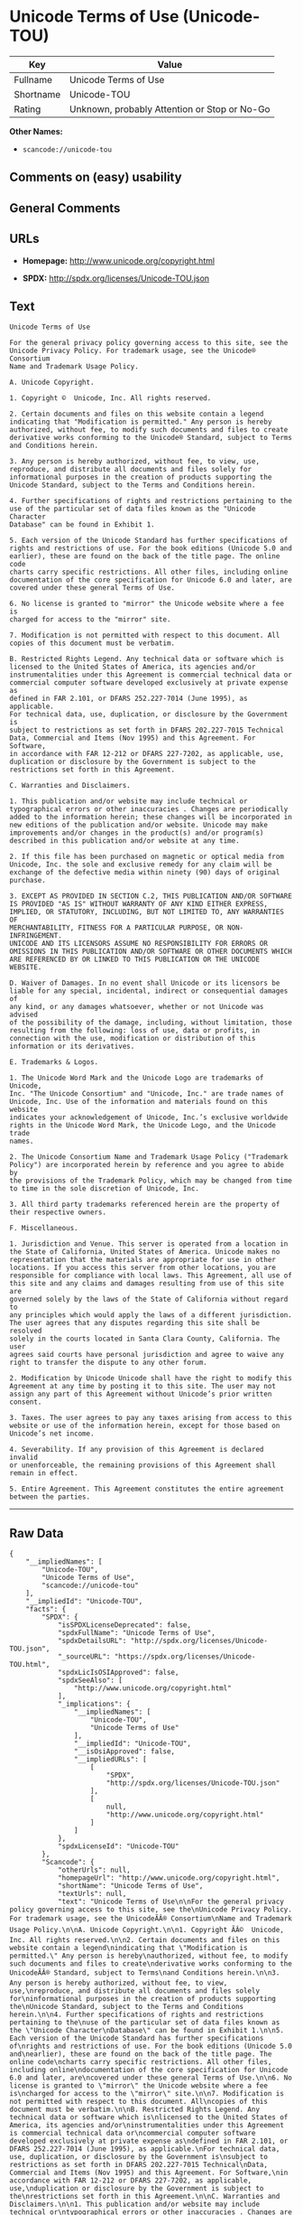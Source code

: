 * Unicode Terms of Use (Unicode-TOU)

| Key         | Value                                          |
|-------------+------------------------------------------------|
| Fullname    | Unicode Terms of Use                           |
| Shortname   | Unicode-TOU                                    |
| Rating      | Unknown, probably Attention or Stop or No-Go   |

*Other Names:*

- =scancode://unicode-tou=

** Comments on (easy) usability

** General Comments

** URLs

- *Homepage:* http://www.unicode.org/copyright.html

- *SPDX:* http://spdx.org/licenses/Unicode-TOU.json

** Text

#+BEGIN_EXAMPLE
  Unicode Terms of Use

  For the general privacy policy governing access to this site, see the
  Unicode Privacy Policy. For trademark usage, see the Unicode® Consortium
  Name and Trademark Usage Policy.

  A. Unicode Copyright.

  1. Copyright ©  Unicode, Inc. All rights reserved.

  2. Certain documents and files on this website contain a legend
  indicating that "Modification is permitted." Any person is hereby
  authorized, without fee, to modify such documents and files to create
  derivative works conforming to the Unicode® Standard, subject to Terms
  and Conditions herein.

  3. Any person is hereby authorized, without fee, to view, use,
  reproduce, and distribute all documents and files solely for
  informational purposes in the creation of products supporting the
  Unicode Standard, subject to the Terms and Conditions herein.

  4. Further specifications of rights and restrictions pertaining to the
  use of the particular set of data files known as the "Unicode Character
  Database" can be found in Exhibit 1.

  5. Each version of the Unicode Standard has further specifications of
  rights and restrictions of use. For the book editions (Unicode 5.0 and
  earlier), these are found on the back of the title page. The online code
  charts carry specific restrictions. All other files, including online
  documentation of the core specification for Unicode 6.0 and later, are
  covered under these general Terms of Use.

  6. No license is granted to "mirror" the Unicode website where a fee is
  charged for access to the "mirror" site.

  7. Modification is not permitted with respect to this document. All
  copies of this document must be verbatim.

  B. Restricted Rights Legend. Any technical data or software which is
  licensed to the United States of America, its agencies and/or
  instrumentalities under this Agreement is commercial technical data or
  commercial computer software developed exclusively at private expense as
  defined in FAR 2.101, or DFARS 252.227-7014 (June 1995), as applicable.
  For technical data, use, duplication, or disclosure by the Government is
  subject to restrictions as set forth in DFARS 202.227-7015 Technical
  Data, Commercial and Items (Nov 1995) and this Agreement. For Software,
  in accordance with FAR 12-212 or DFARS 227-7202, as applicable, use,
  duplication or disclosure by the Government is subject to the
  restrictions set forth in this Agreement.

  C. Warranties and Disclaimers.

  1. This publication and/or website may include technical or
  typographical errors or other inaccuracies . Changes are periodically
  added to the information herein; these changes will be incorporated in
  new editions of the publication and/or website. Unicode may make
  improvements and/or changes in the product(s) and/or program(s)
  described in this publication and/or website at any time.

  2. If this file has been purchased on magnetic or optical media from
  Unicode, Inc. the sole and exclusive remedy for any claim will be
  exchange of the defective media within ninety (90) days of original
  purchase.

  3. EXCEPT AS PROVIDED IN SECTION C.2, THIS PUBLICATION AND/OR SOFTWARE
  IS PROVIDED "AS IS" WITHOUT WARRANTY OF ANY KIND EITHER EXPRESS,
  IMPLIED, OR STATUTORY, INCLUDING, BUT NOT LIMITED TO, ANY WARRANTIES OF
  MERCHANTABILITY, FITNESS FOR A PARTICULAR PURPOSE, OR NON-INFRINGEMENT.
  UNICODE AND ITS LICENSORS ASSUME NO RESPONSIBILITY FOR ERRORS OR
  OMISSIONS IN THIS PUBLICATION AND/OR SOFTWARE OR OTHER DOCUMENTS WHICH
  ARE REFERENCED BY OR LINKED TO THIS PUBLICATION OR THE UNICODE WEBSITE.

  D. Waiver of Damages. In no event shall Unicode or its licensors be
  liable for any special, incidental, indirect or consequential damages of
  any kind, or any damages whatsoever, whether or not Unicode was advised
  of the possibility of the damage, including, without limitation, those
  resulting from the following: loss of use, data or profits, in
  connection with the use, modification or distribution of this
  information or its derivatives.

  E. Trademarks & Logos.

  1. The Unicode Word Mark and the Unicode Logo are trademarks of Unicode,
  Inc. "The Unicode Consortium" and "Unicode, Inc." are trade names of
  Unicode, Inc. Use of the information and materials found on this website
  indicates your acknowledgement of Unicode, Inc.’s exclusive worldwide
  rights in the Unicode Word Mark, the Unicode Logo, and the Unicode trade
  names.

  2. The Unicode Consortium Name and Trademark Usage Policy ("Trademark
  Policy") are incorporated herein by reference and you agree to abide by
  the provisions of the Trademark Policy, which may be changed from time
  to time in the sole discretion of Unicode, Inc.

  3. All third party trademarks referenced herein are the property of
  their respective owners.

  F. Miscellaneous.

  1. Jurisdiction and Venue. This server is operated from a location in
  the State of California, United States of America. Unicode makes no
  representation that the materials are appropriate for use in other
  locations. If you access this server from other locations, you are
  responsible for compliance with local laws. This Agreement, all use of
  this site and any claims and damages resulting from use of this site are
  governed solely by the laws of the State of California without regard to
  any principles which would apply the laws of a different jurisdiction.
  The user agrees that any disputes regarding this site shall be resolved
  solely in the courts located in Santa Clara County, California. The user
  agrees said courts have personal jurisdiction and agree to waive any
  right to transfer the dispute to any other forum.

  2. Modification by Unicode Unicode shall have the right to modify this
  Agreement at any time by posting it to this site. The user may not
  assign any part of this Agreement without Unicode’s prior written
  consent.

  3. Taxes. The user agrees to pay any taxes arising from access to this
  website or use of the information herein, except for those based on
  Unicode’s net income.

  4. Severability. If any provision of this Agreement is declared invalid
  or unenforceable, the remaining provisions of this Agreement shall
  remain in effect.

  5. Entire Agreement. This Agreement constitutes the entire agreement
  between the parties.
#+END_EXAMPLE

--------------

** Raw Data

#+BEGIN_EXAMPLE
  {
      "__impliedNames": [
          "Unicode-TOU",
          "Unicode Terms of Use",
          "scancode://unicode-tou"
      ],
      "__impliedId": "Unicode-TOU",
      "facts": {
          "SPDX": {
              "isSPDXLicenseDeprecated": false,
              "spdxFullName": "Unicode Terms of Use",
              "spdxDetailsURL": "http://spdx.org/licenses/Unicode-TOU.json",
              "_sourceURL": "https://spdx.org/licenses/Unicode-TOU.html",
              "spdxLicIsOSIApproved": false,
              "spdxSeeAlso": [
                  "http://www.unicode.org/copyright.html"
              ],
              "_implications": {
                  "__impliedNames": [
                      "Unicode-TOU",
                      "Unicode Terms of Use"
                  ],
                  "__impliedId": "Unicode-TOU",
                  "__isOsiApproved": false,
                  "__impliedURLs": [
                      [
                          "SPDX",
                          "http://spdx.org/licenses/Unicode-TOU.json"
                      ],
                      [
                          null,
                          "http://www.unicode.org/copyright.html"
                      ]
                  ]
              },
              "spdxLicenseId": "Unicode-TOU"
          },
          "Scancode": {
              "otherUrls": null,
              "homepageUrl": "http://www.unicode.org/copyright.html",
              "shortName": "Unicode Terms of Use",
              "textUrls": null,
              "text": "Unicode Terms of Use\n\nFor the general privacy policy governing access to this site, see the\nUnicode Privacy Policy. For trademark usage, see the UnicodeÃÂ® Consortium\nName and Trademark Usage Policy.\n\nA. Unicode Copyright.\n\n1. Copyright ÃÂ©  Unicode, Inc. All rights reserved.\n\n2. Certain documents and files on this website contain a legend\nindicating that \"Modification is permitted.\" Any person is hereby\nauthorized, without fee, to modify such documents and files to create\nderivative works conforming to the UnicodeÃÂ® Standard, subject to Terms\nand Conditions herein.\n\n3. Any person is hereby authorized, without fee, to view, use,\nreproduce, and distribute all documents and files solely for\ninformational purposes in the creation of products supporting the\nUnicode Standard, subject to the Terms and Conditions herein.\n\n4. Further specifications of rights and restrictions pertaining to the\nuse of the particular set of data files known as the \"Unicode Character\nDatabase\" can be found in Exhibit 1.\n\n5. Each version of the Unicode Standard has further specifications of\nrights and restrictions of use. For the book editions (Unicode 5.0 and\nearlier), these are found on the back of the title page. The online code\ncharts carry specific restrictions. All other files, including online\ndocumentation of the core specification for Unicode 6.0 and later, are\ncovered under these general Terms of Use.\n\n6. No license is granted to \"mirror\" the Unicode website where a fee is\ncharged for access to the \"mirror\" site.\n\n7. Modification is not permitted with respect to this document. All\ncopies of this document must be verbatim.\n\nB. Restricted Rights Legend. Any technical data or software which is\nlicensed to the United States of America, its agencies and/or\ninstrumentalities under this Agreement is commercial technical data or\ncommercial computer software developed exclusively at private expense as\ndefined in FAR 2.101, or DFARS 252.227-7014 (June 1995), as applicable.\nFor technical data, use, duplication, or disclosure by the Government is\nsubject to restrictions as set forth in DFARS 202.227-7015 Technical\nData, Commercial and Items (Nov 1995) and this Agreement. For Software,\nin accordance with FAR 12-212 or DFARS 227-7202, as applicable, use,\nduplication or disclosure by the Government is subject to the\nrestrictions set forth in this Agreement.\n\nC. Warranties and Disclaimers.\n\n1. This publication and/or website may include technical or\ntypographical errors or other inaccuracies . Changes are periodically\nadded to the information herein; these changes will be incorporated in\nnew editions of the publication and/or website. Unicode may make\nimprovements and/or changes in the product(s) and/or program(s)\ndescribed in this publication and/or website at any time.\n\n2. If this file has been purchased on magnetic or optical media from\nUnicode, Inc. the sole and exclusive remedy for any claim will be\nexchange of the defective media within ninety (90) days of original\npurchase.\n\n3. EXCEPT AS PROVIDED IN SECTION C.2, THIS PUBLICATION AND/OR SOFTWARE\nIS PROVIDED \"AS IS\" WITHOUT WARRANTY OF ANY KIND EITHER EXPRESS,\nIMPLIED, OR STATUTORY, INCLUDING, BUT NOT LIMITED TO, ANY WARRANTIES OF\nMERCHANTABILITY, FITNESS FOR A PARTICULAR PURPOSE, OR NON-INFRINGEMENT.\nUNICODE AND ITS LICENSORS ASSUME NO RESPONSIBILITY FOR ERRORS OR\nOMISSIONS IN THIS PUBLICATION AND/OR SOFTWARE OR OTHER DOCUMENTS WHICH\nARE REFERENCED BY OR LINKED TO THIS PUBLICATION OR THE UNICODE WEBSITE.\n\nD. Waiver of Damages. In no event shall Unicode or its licensors be\nliable for any special, incidental, indirect or consequential damages of\nany kind, or any damages whatsoever, whether or not Unicode was advised\nof the possibility of the damage, including, without limitation, those\nresulting from the following: loss of use, data or profits, in\nconnection with the use, modification or distribution of this\ninformation or its derivatives.\n\nE. Trademarks & Logos.\n\n1. The Unicode Word Mark and the Unicode Logo are trademarks of Unicode,\nInc. \"The Unicode Consortium\" and \"Unicode, Inc.\" are trade names of\nUnicode, Inc. Use of the information and materials found on this website\nindicates your acknowledgement of Unicode, Inc.Ã¢ÂÂs exclusive worldwide\nrights in the Unicode Word Mark, the Unicode Logo, and the Unicode trade\nnames.\n\n2. The Unicode Consortium Name and Trademark Usage Policy (\"Trademark\nPolicy\") are incorporated herein by reference and you agree to abide by\nthe provisions of the Trademark Policy, which may be changed from time\nto time in the sole discretion of Unicode, Inc.\n\n3. All third party trademarks referenced herein are the property of\ntheir respective owners.\n\nF. Miscellaneous.\n\n1. Jurisdiction and Venue. This server is operated from a location in\nthe State of California, United States of America. Unicode makes no\nrepresentation that the materials are appropriate for use in other\nlocations. If you access this server from other locations, you are\nresponsible for compliance with local laws. This Agreement, all use of\nthis site and any claims and damages resulting from use of this site are\ngoverned solely by the laws of the State of California without regard to\nany principles which would apply the laws of a different jurisdiction.\nThe user agrees that any disputes regarding this site shall be resolved\nsolely in the courts located in Santa Clara County, California. The user\nagrees said courts have personal jurisdiction and agree to waive any\nright to transfer the dispute to any other forum.\n\n2. Modification by Unicode Unicode shall have the right to modify this\nAgreement at any time by posting it to this site. The user may not\nassign any part of this Agreement without UnicodeÃ¢ÂÂs prior written\nconsent.\n\n3. Taxes. The user agrees to pay any taxes arising from access to this\nwebsite or use of the information herein, except for those based on\nUnicodeÃ¢ÂÂs net income.\n\n4. Severability. If any provision of this Agreement is declared invalid\nor unenforceable, the remaining provisions of this Agreement shall\nremain in effect.\n\n5. Entire Agreement. This Agreement constitutes the entire agreement\nbetween the parties.",
              "category": "Proprietary Free",
              "osiUrl": null,
              "owner": "Unicode Consortium",
              "_sourceURL": "https://github.com/nexB/scancode-toolkit/blob/develop/src/licensedcode/data/licenses/unicode-tou.yml",
              "key": "unicode-tou",
              "name": "Unicode Terms of Use",
              "spdxId": "Unicode-TOU",
              "notes": null,
              "_implications": {
                  "__impliedNames": [
                      "scancode://unicode-tou",
                      "Unicode Terms of Use",
                      "Unicode-TOU"
                  ],
                  "__impliedId": "Unicode-TOU",
                  "__impliedText": "Unicode Terms of Use\n\nFor the general privacy policy governing access to this site, see the\nUnicode Privacy Policy. For trademark usage, see the UnicodeÂ® Consortium\nName and Trademark Usage Policy.\n\nA. Unicode Copyright.\n\n1. Copyright Â©  Unicode, Inc. All rights reserved.\n\n2. Certain documents and files on this website contain a legend\nindicating that \"Modification is permitted.\" Any person is hereby\nauthorized, without fee, to modify such documents and files to create\nderivative works conforming to the UnicodeÂ® Standard, subject to Terms\nand Conditions herein.\n\n3. Any person is hereby authorized, without fee, to view, use,\nreproduce, and distribute all documents and files solely for\ninformational purposes in the creation of products supporting the\nUnicode Standard, subject to the Terms and Conditions herein.\n\n4. Further specifications of rights and restrictions pertaining to the\nuse of the particular set of data files known as the \"Unicode Character\nDatabase\" can be found in Exhibit 1.\n\n5. Each version of the Unicode Standard has further specifications of\nrights and restrictions of use. For the book editions (Unicode 5.0 and\nearlier), these are found on the back of the title page. The online code\ncharts carry specific restrictions. All other files, including online\ndocumentation of the core specification for Unicode 6.0 and later, are\ncovered under these general Terms of Use.\n\n6. No license is granted to \"mirror\" the Unicode website where a fee is\ncharged for access to the \"mirror\" site.\n\n7. Modification is not permitted with respect to this document. All\ncopies of this document must be verbatim.\n\nB. Restricted Rights Legend. Any technical data or software which is\nlicensed to the United States of America, its agencies and/or\ninstrumentalities under this Agreement is commercial technical data or\ncommercial computer software developed exclusively at private expense as\ndefined in FAR 2.101, or DFARS 252.227-7014 (June 1995), as applicable.\nFor technical data, use, duplication, or disclosure by the Government is\nsubject to restrictions as set forth in DFARS 202.227-7015 Technical\nData, Commercial and Items (Nov 1995) and this Agreement. For Software,\nin accordance with FAR 12-212 or DFARS 227-7202, as applicable, use,\nduplication or disclosure by the Government is subject to the\nrestrictions set forth in this Agreement.\n\nC. Warranties and Disclaimers.\n\n1. This publication and/or website may include technical or\ntypographical errors or other inaccuracies . Changes are periodically\nadded to the information herein; these changes will be incorporated in\nnew editions of the publication and/or website. Unicode may make\nimprovements and/or changes in the product(s) and/or program(s)\ndescribed in this publication and/or website at any time.\n\n2. If this file has been purchased on magnetic or optical media from\nUnicode, Inc. the sole and exclusive remedy for any claim will be\nexchange of the defective media within ninety (90) days of original\npurchase.\n\n3. EXCEPT AS PROVIDED IN SECTION C.2, THIS PUBLICATION AND/OR SOFTWARE\nIS PROVIDED \"AS IS\" WITHOUT WARRANTY OF ANY KIND EITHER EXPRESS,\nIMPLIED, OR STATUTORY, INCLUDING, BUT NOT LIMITED TO, ANY WARRANTIES OF\nMERCHANTABILITY, FITNESS FOR A PARTICULAR PURPOSE, OR NON-INFRINGEMENT.\nUNICODE AND ITS LICENSORS ASSUME NO RESPONSIBILITY FOR ERRORS OR\nOMISSIONS IN THIS PUBLICATION AND/OR SOFTWARE OR OTHER DOCUMENTS WHICH\nARE REFERENCED BY OR LINKED TO THIS PUBLICATION OR THE UNICODE WEBSITE.\n\nD. Waiver of Damages. In no event shall Unicode or its licensors be\nliable for any special, incidental, indirect or consequential damages of\nany kind, or any damages whatsoever, whether or not Unicode was advised\nof the possibility of the damage, including, without limitation, those\nresulting from the following: loss of use, data or profits, in\nconnection with the use, modification or distribution of this\ninformation or its derivatives.\n\nE. Trademarks & Logos.\n\n1. The Unicode Word Mark and the Unicode Logo are trademarks of Unicode,\nInc. \"The Unicode Consortium\" and \"Unicode, Inc.\" are trade names of\nUnicode, Inc. Use of the information and materials found on this website\nindicates your acknowledgement of Unicode, Inc.âs exclusive worldwide\nrights in the Unicode Word Mark, the Unicode Logo, and the Unicode trade\nnames.\n\n2. The Unicode Consortium Name and Trademark Usage Policy (\"Trademark\nPolicy\") are incorporated herein by reference and you agree to abide by\nthe provisions of the Trademark Policy, which may be changed from time\nto time in the sole discretion of Unicode, Inc.\n\n3. All third party trademarks referenced herein are the property of\ntheir respective owners.\n\nF. Miscellaneous.\n\n1. Jurisdiction and Venue. This server is operated from a location in\nthe State of California, United States of America. Unicode makes no\nrepresentation that the materials are appropriate for use in other\nlocations. If you access this server from other locations, you are\nresponsible for compliance with local laws. This Agreement, all use of\nthis site and any claims and damages resulting from use of this site are\ngoverned solely by the laws of the State of California without regard to\nany principles which would apply the laws of a different jurisdiction.\nThe user agrees that any disputes regarding this site shall be resolved\nsolely in the courts located in Santa Clara County, California. The user\nagrees said courts have personal jurisdiction and agree to waive any\nright to transfer the dispute to any other forum.\n\n2. Modification by Unicode Unicode shall have the right to modify this\nAgreement at any time by posting it to this site. The user may not\nassign any part of this Agreement without Unicodeâs prior written\nconsent.\n\n3. Taxes. The user agrees to pay any taxes arising from access to this\nwebsite or use of the information herein, except for those based on\nUnicodeâs net income.\n\n4. Severability. If any provision of this Agreement is declared invalid\nor unenforceable, the remaining provisions of this Agreement shall\nremain in effect.\n\n5. Entire Agreement. This Agreement constitutes the entire agreement\nbetween the parties.",
                  "__impliedURLs": [
                      [
                          "Homepage",
                          "http://www.unicode.org/copyright.html"
                      ]
                  ]
              }
          },
          "Cavil": {
              "implications": {
                  "__impliedNames": [
                      "Unicode-TOU",
                      "Unicode-TOU"
                  ],
                  "__impliedId": "Unicode-TOU"
              },
              "shortname": "Unicode-TOU",
              "riskInt": 1,
              "trademarkInt": 0,
              "opinionInt": 0,
              "otherNames": [
                  "Unicode-TOU"
              ],
              "patentInt": 1
          }
      },
      "__isOsiApproved": false,
      "__impliedText": "Unicode Terms of Use\n\nFor the general privacy policy governing access to this site, see the\nUnicode Privacy Policy. For trademark usage, see the UnicodeÂ® Consortium\nName and Trademark Usage Policy.\n\nA. Unicode Copyright.\n\n1. Copyright Â©  Unicode, Inc. All rights reserved.\n\n2. Certain documents and files on this website contain a legend\nindicating that \"Modification is permitted.\" Any person is hereby\nauthorized, without fee, to modify such documents and files to create\nderivative works conforming to the UnicodeÂ® Standard, subject to Terms\nand Conditions herein.\n\n3. Any person is hereby authorized, without fee, to view, use,\nreproduce, and distribute all documents and files solely for\ninformational purposes in the creation of products supporting the\nUnicode Standard, subject to the Terms and Conditions herein.\n\n4. Further specifications of rights and restrictions pertaining to the\nuse of the particular set of data files known as the \"Unicode Character\nDatabase\" can be found in Exhibit 1.\n\n5. Each version of the Unicode Standard has further specifications of\nrights and restrictions of use. For the book editions (Unicode 5.0 and\nearlier), these are found on the back of the title page. The online code\ncharts carry specific restrictions. All other files, including online\ndocumentation of the core specification for Unicode 6.0 and later, are\ncovered under these general Terms of Use.\n\n6. No license is granted to \"mirror\" the Unicode website where a fee is\ncharged for access to the \"mirror\" site.\n\n7. Modification is not permitted with respect to this document. All\ncopies of this document must be verbatim.\n\nB. Restricted Rights Legend. Any technical data or software which is\nlicensed to the United States of America, its agencies and/or\ninstrumentalities under this Agreement is commercial technical data or\ncommercial computer software developed exclusively at private expense as\ndefined in FAR 2.101, or DFARS 252.227-7014 (June 1995), as applicable.\nFor technical data, use, duplication, or disclosure by the Government is\nsubject to restrictions as set forth in DFARS 202.227-7015 Technical\nData, Commercial and Items (Nov 1995) and this Agreement. For Software,\nin accordance with FAR 12-212 or DFARS 227-7202, as applicable, use,\nduplication or disclosure by the Government is subject to the\nrestrictions set forth in this Agreement.\n\nC. Warranties and Disclaimers.\n\n1. This publication and/or website may include technical or\ntypographical errors or other inaccuracies . Changes are periodically\nadded to the information herein; these changes will be incorporated in\nnew editions of the publication and/or website. Unicode may make\nimprovements and/or changes in the product(s) and/or program(s)\ndescribed in this publication and/or website at any time.\n\n2. If this file has been purchased on magnetic or optical media from\nUnicode, Inc. the sole and exclusive remedy for any claim will be\nexchange of the defective media within ninety (90) days of original\npurchase.\n\n3. EXCEPT AS PROVIDED IN SECTION C.2, THIS PUBLICATION AND/OR SOFTWARE\nIS PROVIDED \"AS IS\" WITHOUT WARRANTY OF ANY KIND EITHER EXPRESS,\nIMPLIED, OR STATUTORY, INCLUDING, BUT NOT LIMITED TO, ANY WARRANTIES OF\nMERCHANTABILITY, FITNESS FOR A PARTICULAR PURPOSE, OR NON-INFRINGEMENT.\nUNICODE AND ITS LICENSORS ASSUME NO RESPONSIBILITY FOR ERRORS OR\nOMISSIONS IN THIS PUBLICATION AND/OR SOFTWARE OR OTHER DOCUMENTS WHICH\nARE REFERENCED BY OR LINKED TO THIS PUBLICATION OR THE UNICODE WEBSITE.\n\nD. Waiver of Damages. In no event shall Unicode or its licensors be\nliable for any special, incidental, indirect or consequential damages of\nany kind, or any damages whatsoever, whether or not Unicode was advised\nof the possibility of the damage, including, without limitation, those\nresulting from the following: loss of use, data or profits, in\nconnection with the use, modification or distribution of this\ninformation or its derivatives.\n\nE. Trademarks & Logos.\n\n1. The Unicode Word Mark and the Unicode Logo are trademarks of Unicode,\nInc. \"The Unicode Consortium\" and \"Unicode, Inc.\" are trade names of\nUnicode, Inc. Use of the information and materials found on this website\nindicates your acknowledgement of Unicode, Inc.âs exclusive worldwide\nrights in the Unicode Word Mark, the Unicode Logo, and the Unicode trade\nnames.\n\n2. The Unicode Consortium Name and Trademark Usage Policy (\"Trademark\nPolicy\") are incorporated herein by reference and you agree to abide by\nthe provisions of the Trademark Policy, which may be changed from time\nto time in the sole discretion of Unicode, Inc.\n\n3. All third party trademarks referenced herein are the property of\ntheir respective owners.\n\nF. Miscellaneous.\n\n1. Jurisdiction and Venue. This server is operated from a location in\nthe State of California, United States of America. Unicode makes no\nrepresentation that the materials are appropriate for use in other\nlocations. If you access this server from other locations, you are\nresponsible for compliance with local laws. This Agreement, all use of\nthis site and any claims and damages resulting from use of this site are\ngoverned solely by the laws of the State of California without regard to\nany principles which would apply the laws of a different jurisdiction.\nThe user agrees that any disputes regarding this site shall be resolved\nsolely in the courts located in Santa Clara County, California. The user\nagrees said courts have personal jurisdiction and agree to waive any\nright to transfer the dispute to any other forum.\n\n2. Modification by Unicode Unicode shall have the right to modify this\nAgreement at any time by posting it to this site. The user may not\nassign any part of this Agreement without Unicodeâs prior written\nconsent.\n\n3. Taxes. The user agrees to pay any taxes arising from access to this\nwebsite or use of the information herein, except for those based on\nUnicodeâs net income.\n\n4. Severability. If any provision of this Agreement is declared invalid\nor unenforceable, the remaining provisions of this Agreement shall\nremain in effect.\n\n5. Entire Agreement. This Agreement constitutes the entire agreement\nbetween the parties.",
      "__impliedURLs": [
          [
              "SPDX",
              "http://spdx.org/licenses/Unicode-TOU.json"
          ],
          [
              null,
              "http://www.unicode.org/copyright.html"
          ],
          [
              "Homepage",
              "http://www.unicode.org/copyright.html"
          ]
      ]
  }
#+END_EXAMPLE

--------------

** Dot Cluster Graph

[[../dot/Unicode-TOU.svg]]